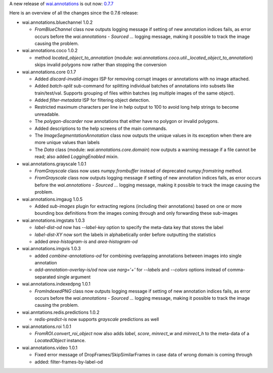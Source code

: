 .. title: wai.annotations release 0.7.7
.. slug: 2022-06-13-waiannotations-release-0-7-7
.. date: 2022-06-13 16:42:00 UTC+12:00
.. tags: release
.. category: data
.. link: 
.. description: 
.. type: text


A new release of `wai.annotations <https://github.com/waikato-ufdl/wai-annotations>`__ is out now: `0.7.7 <https://github.com/waikato-ufdl/wai-annotations/releases/tag/v0.7.7>`__

Here is an overview of all the changes since the 0.7.6 release:

* wai.annotations.bluechannel 1.0.2

  * `FromBlueChannel` class now outputs logging message if setting of new annotation indices fails, as error
    occurs before the `wai.annotations - Sourced ...` logging message, making it possible to track the image
    causing the problem.

* wai.annotations.coco 1.0.2

  * method `located_object_to_annotation` (module: `wai.annotations.coco.util._located_object_to_annotation`) skips
    invalid polygons now rather than stopping the conversion

* wai.annotations.core 0.1.7

  * Added `discard-invalid-images` ISP for removing corrupt images or annotations with no image attached.
  * Added `batch-split` sub-command for splitting individual batches of annotations into subsets like train/test/val.
    Supports grouping of files within batches (eg multiple images of the same object).
  * Added `filter-metadata` ISP for filtering object detection.
  * Restricted maximum characters per line in help output to 100 to avoid long help strings to become unreadable.
  * The `polygon-discarder` now annotations that either have no polygon or invalid polygons.
  * Added descriptions to the help screens of the main commands.
  * The `ImageSegmentationAnnotation` class now outputs the unique values in its exception when there are
    more unique values than labels
  * The `Data` class (module: `wai.annotations.core.domain`) now outputs a warning message if a file cannot
    be read; also added `LoggingEnabled` mixin.

* wai.annotations.grayscale 1.0.1

  * `FromGrayscale` class now uses `numpy.frombuffer` instead of deprecated `numpy.fromstring` method.
  * `FromGrayscale` class now outputs logging message if setting of new annotation indices fails, as error
    occurs before the `wai.annotations - Sourced ...` logging message, making it possible to track the image
    causing the problem.

* wai.annotations.imgaug 1.0.5

  * Added `sub-images` plugin for extracting regions (including their annotations) based on
    one or more bounding box definitions from the images coming through and only forwarding
    these sub-images

* wai.annotations.imgstats 1.0.3

  * `label-dist-od` now has `--label-key` option to specify the meta-data key that stores the label
  * `label-dist-XY` now sort the labels in alphabetically order before outputting the statistics
  * added `area-histogram-is` and `area-histogram-od`

* wai.annotations.imgvis 1.0.3

  * added `combine-annotations-od` for combining overlapping annotations between images into single annotation
  * `add-annotation-overlay-is/od` now use `narg='+'` for `--labels` and `--colors` options instead of comma-separated single argument

* wai.annotations.indexedpng 1.0.1

  * `FromIndexedPNG` class now outputs logging message if setting of new annotation indices fails, as error
    occurs before the `wai.annotations - Sourced ...` logging message, making it possible to track the image
    causing the problem.

* wai.anntations.redis.predictions 1.0.2

  * `redis-predict-is` now supports `grayscale` predictions as well

* wai.annotations.roi 1.0.1

  * `FromROI.convert_roi_object` now also adds `label`, `score`, `minrect_w` and `minrect_h` to the
    meta-data of a `LocatedObject` instance.

* wai.annotations.video 1.0.1

  * Fixed error message of DropFrames/SkipSimilarFrames in case data of wrong domain is coming through
  * added: filter-frames-by-label-od
